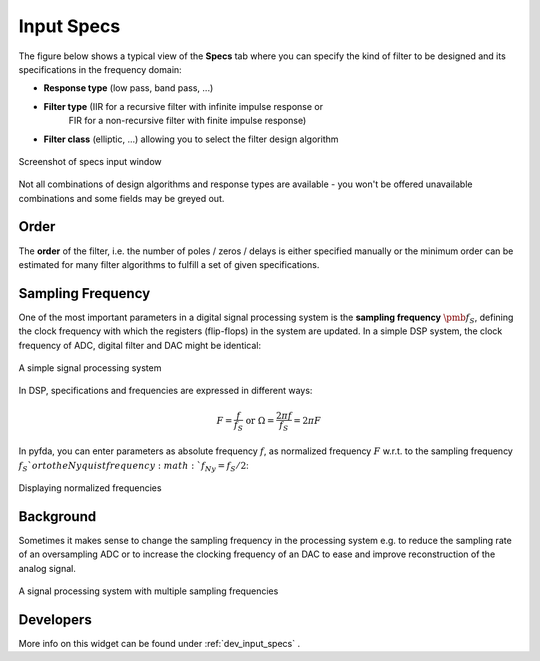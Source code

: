 Input Specs
===========

The figure below shows a typical view of the **Specs** tab where you can specify
the kind of filter to be designed and its specifications in the frequency domain:

- **Response type** (low pass, band pass, ...)

- **Filter type** (IIR for a recursive filter with infinite impulse response or 
    FIR for a non-recursive filter with finite impulse response)
    
- **Filter class** (elliptic, ...) allowing you to select the filter design algorithm


.. figure:: ../img/manual/pyfda_specs_FIR_MHz.png
   :alt: Screenshot of specs input window
   :align: center

   Screenshot of specs input window


Not all combinations of design algorithms and response types are available - you
won't be offered unavailable combinations and some fields may be greyed out.


Order
-------
The **order** of the filter, i.e. the number of poles / zeros / delays is
either specified manually or the minimum order can be estimated for many filter
algorithms to fulfill a set of given specifications.

Sampling Frequency
---------------------
One of the most important parameters in a digital signal processing system is 
the **sampling frequency** :math:`{\pmb{f_S}}`, defining the clock frequency with which 
the registers (flip-flops) in the system are updated. In a simple DSP system,
the clock frequency of ADC, digital filter and DAC might be identical:

.. figure:: ../img/manual/ADC_DAC_single_fs.png
   :alt: A simple signal processing system
   :align: center
   
   A simple signal processing system
   
In DSP, specifications and frequencies are expressed in different ways:

.. math::

    F = \frac{f}{f_S}  \textrm{ or }\Omega = \frac{2\pi f}{f_S} = 2\pi F

In pyfda, you can enter parameters as absolute frequency :math:`{{f}}`, as
normalized frequency :math:`{{F}}` w.r.t. to  the sampling frequency :math:`{f_S}`or to the 
Nyquist frequency :math:`f_{Ny} = f_S / 2`:

.. figure:: ../img/manual/pyfda_specs_fs.png
   :alt: pyfda displaying normalized frequencies
   :align: center
   
   Displaying normalized frequencies

Background
-------------
Sometimes it makes sense to change the sampling frequency in the processing system
e.g. to reduce the sampling rate of an oversampling ADC or to increase the 
clocking frequency of an DAC to ease and improve reconstruction of the analog
signal.

.. figure:: ../img/manual/ADC_DAC_multi_fs.png
   :alt: A signal processing system with muliple sampling frequencies
   :align: center

   A signal processing system with multiple sampling frequencies
   
Developers
-----------

More info on this widget can be found under :ref:`dev_input_specs` .

